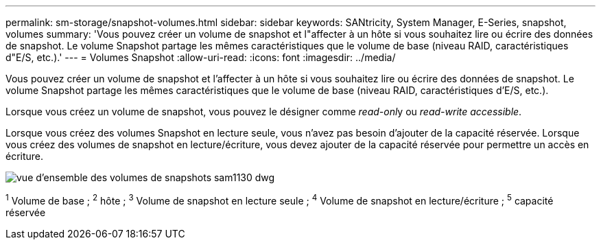 ---
permalink: sm-storage/snapshot-volumes.html 
sidebar: sidebar 
keywords: SANtricity, System Manager, E-Series, snapshot, volumes 
summary: 'Vous pouvez créer un volume de snapshot et l"affecter à un hôte si vous souhaitez lire ou écrire des données de snapshot. Le volume Snapshot partage les mêmes caractéristiques que le volume de base (niveau RAID, caractéristiques d"E/S, etc.).' 
---
= Volumes Snapshot
:allow-uri-read: 
:icons: font
:imagesdir: ../media/


[role="lead"]
Vous pouvez créer un volume de snapshot et l'affecter à un hôte si vous souhaitez lire ou écrire des données de snapshot. Le volume Snapshot partage les mêmes caractéristiques que le volume de base (niveau RAID, caractéristiques d'E/S, etc.).

Lorsque vous créez un volume de snapshot, vous pouvez le désigner comme __read-onl__y ou _read-write accessible_.

Lorsque vous créez des volumes Snapshot en lecture seule, vous n'avez pas besoin d'ajouter de la capacité réservée. Lorsque vous créez des volumes de snapshot en lecture/écriture, vous devez ajouter de la capacité réservée pour permettre un accès en écriture.

image::../media/sam1130-dwg-snapshots-volumes-overview.gif[vue d'ensemble des volumes de snapshots sam1130 dwg]

^1^ Volume de base ; ^2^ hôte ; ^3^ Volume de snapshot en lecture seule ; ^4^ Volume de snapshot en lecture/écriture ; ^5^ capacité réservée
